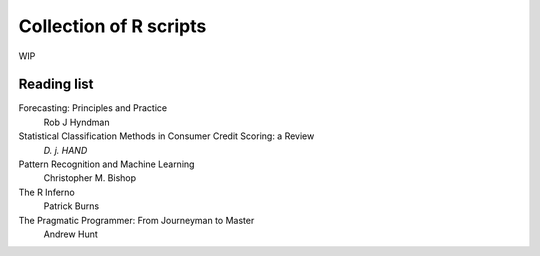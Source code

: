 Collection of R scripts
=======================

WIP

Reading list
------------

Forecasting: Principles and Practice
  Rob J Hyndman

Statistical Classification Methods in Consumer Credit Scoring: a Review
  `D. j. HAND`

Pattern Recognition and Machine Learning
  Christopher M. Bishop

The R Inferno
  Patrick Burns

The Pragmatic Programmer: From Journeyman to Master
  Andrew Hunt


